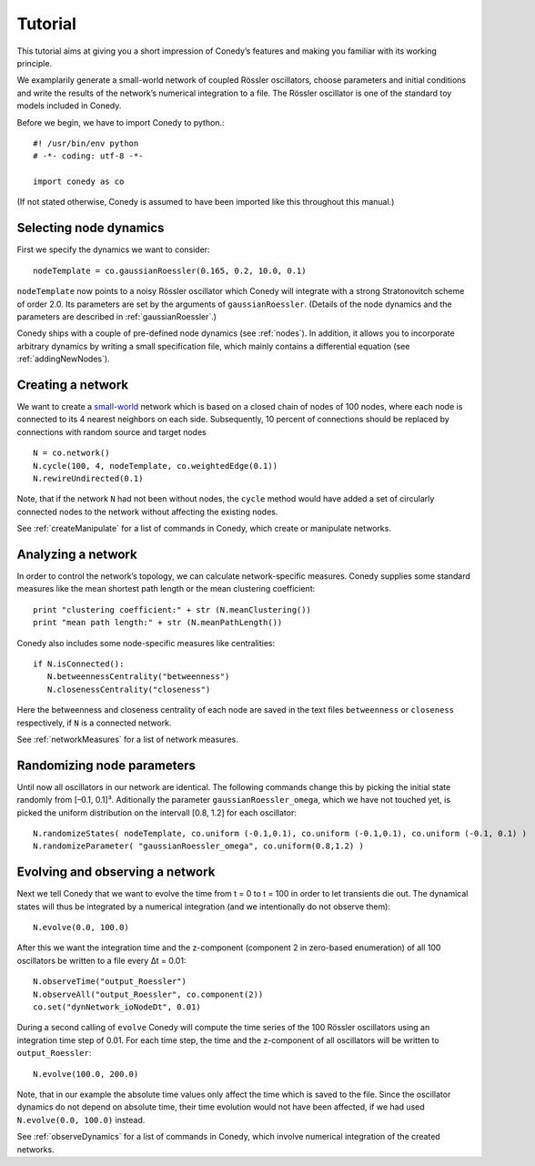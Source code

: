 .. _tutorial:

====================
Tutorial
====================
This tutorial aims at giving you a short impression of Conedy’s features and making you familiar with its working principle.

We examplarily generate a small-world network of coupled Rössler oscillators, choose parameters and initial conditions and write the results of the network’s numerical integration to a file. The Rössler oscillator is one of the standard toy models included in Conedy.


.. Knowledge of its mechanisms is not required for the understanding of any of the examples.

.. In the following examples the Roessler oscillator will appear as a node type.


Before we begin, we have to import Conedy to python.::

	#! /usr/bin/env python
	# -*- coding: utf-8 -*-

	import conedy as co

(If not stated otherwise, Conedy is assumed to have been imported like this throughout this manual.)


Selecting node dynamics
--------

First we specify the dynamics we want to consider::

	nodeTemplate = co.gaussianRoessler(0.165, 0.2, 10.0, 0.1)

``nodeTemplate`` now points to a noisy Rössler oscillator which Conedy will integrate with a strong Stratonovitch scheme of order 2.0. Its parameters are set by the arguments of ``gaussianRoessler``. (Details of the node dynamics and the parameters are described in :ref:`gaussianRoessler`.)

Conedy ships with a couple of pre-defined node dynamics (see :ref:`nodes`). In addition, it allows you to incorporate arbitrary dynamics by writing a small specification file, which mainly contains a differential equation (see :ref:`addingNewNodes`).


Creating a network
------------------
We want to create a `small-world`_ network which is based on a closed chain of nodes of 100 nodes, where each node is connected to its 4 nearest neighbors on each side. Subsequently, 10 percent of connections should be replaced by connections with random source and target nodes ::

	N = co.network()
	N.cycle(100, 4, nodeTemplate, co.weightedEdge(0.1))
	N.rewireUndirected(0.1)

Note, that if the network ``N`` had not been without nodes, the ``cycle`` method would have added a set of circularly connected nodes to the network without affecting the existing nodes.

See :ref:`createManipulate` for a list of commands in Conedy, which create or manipulate networks.

.. _small-world: http://en.wikipedia.org/wiki/Small-world_network


Analyzing a network
------------------
In order to control the network’s topology, we can calculate network-specific measures. Conedy supplies some standard measures like the mean shortest path length or the mean clustering coefficient::

	print "clustering coefficient:" + str (N.meanClustering())
	print "mean path length:" + str (N.meanPathLength())


Conedy also includes some node-specific measures like centralities::

   if N.isConnected():
      N.betweennessCentrality("betweenness")
      N.closenessCentrality("closeness")

Here the betweenness and closeness centrality of each node are saved in the text files ``betweenness`` or ``closeness`` respectively, if ``N`` is a connected network.

See :ref:`networkMeasures` for a list of network measures.


Randomizing node parameters
----------------

Until now all oscillators in our network are identical. The following commands change this by picking the initial state randomly from [–0.1, 0.1]³. Aditionally the parameter ``gaussianRoessler_omega``, which we have not touched yet, is picked the uniform distribution on the intervall [0.8, 1.2] for each oscillator::

	N.randomizeStates( nodeTemplate, co.uniform (-0.1,0.1), co.uniform (-0.1,0.1), co.uniform (-0.1, 0.1) )
	N.randomizeParameter( "gaussianRoessler_omega", co.uniform(0.8,1.2) )


Evolving and observing a network
-----------------

Next we tell Conedy that we want to evolve the time from t = 0 to t = 100 in order to let transients die out. The dynamical states will thus be integrated by a numerical integration (and we intentionally do not observe them)::

   N.evolve(0.0, 100.0)

After this we want the integration time and the z-component (component 2 in zero-based enumeration) of all 100 oscillators be written to a file every Δt = 0.01::

   N.observeTime("output_Roessler")
   N.observeAll("output_Roessler", co.component(2))
   co.set("dynNetwork_ioNodeDt", 0.01)

During a second calling of ``evolve`` Conedy will compute the time series of the 100 Rössler oscillators using an integration time step of 0.01. For each time step, the time and the z-component of all oscillators will be written to ``output_Roessler``::

   N.evolve(100.0, 200.0)

Note, that in our example the absolute time values only affect the time which is saved to the file. Since the oscillator dynamics do not depend on absolute time, their time evolution would not have been affected, if we had used ``N.evolve(0.0, 100.0)`` instead.

See :ref:`observeDynamics` for a list of commands in Conedy, which involve numerical integration of the created networks.
